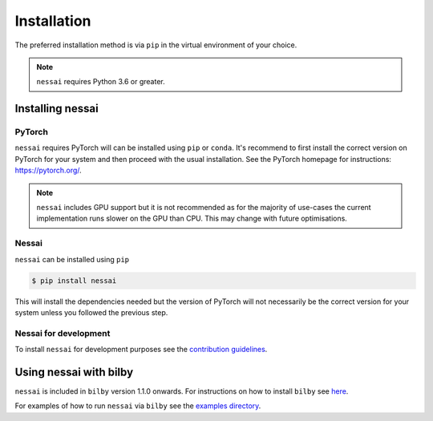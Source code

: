 ============
Installation
============

The preferred installation method is via ``pip`` in the virtual environment of your choice.

.. note::
    ``nessai`` requires Python 3.6 or greater.


Installing nessai
=================

PyTorch
-------

``nessai`` requires PyTorch will can be installed using ``pip`` or ``conda``. It's recommend to first install the correct version on PyTorch for your system and then proceed with the usual installation. See the PyTorch homepage for instructions: https://pytorch.org/.

.. note::
    ``nessai`` includes GPU support but it is not recommended as for the majority of use-cases the current implementation runs slower on the GPU than CPU. This may change with future optimisations.

Nessai
------

``nessai`` can be installed using ``pip``

.. code-block:: console

    $ pip install nessai

This will install the dependencies needed but the version of PyTorch will not necessarily be the correct version for your system unless you followed the previous step.

Nessai for development
----------------------

To install ``nessai`` for development purposes see the `contribution guidelines <https://github.com/mj-will/nessai/blob/master/CONTRIBUTING.md>`_.


Using nessai with bilby
=======================

``nessai`` is included in ``bilby`` version 1.1.0 onwards. For instructions on how to install ``bilby`` see `here <https://lscsoft.docs.ligo.org/bilby/index.html>`_.

For examples of how to run ``nessai`` via ``bilby`` see the `examples directory <https://github.com/mj-will/nessai/tree/main/examples>`_.
